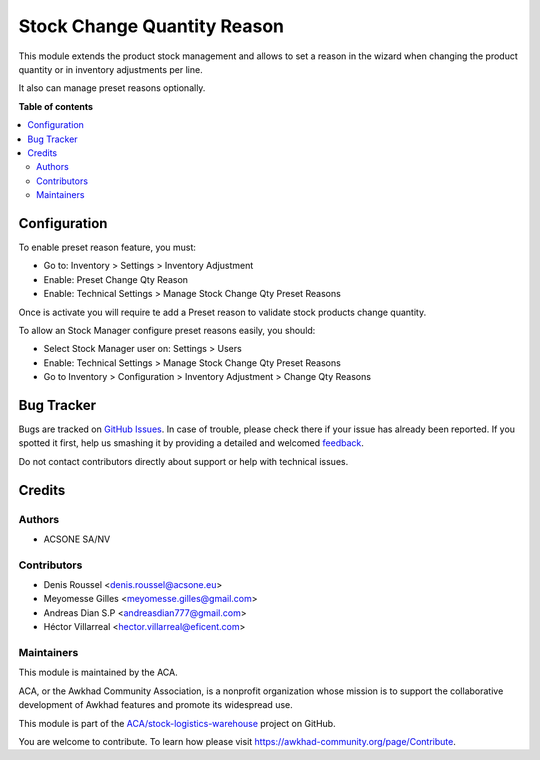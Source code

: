============================
Stock Change Quantity Reason
============================

.. !!!!!!!!!!!!!!!!!!!!!!!!!!!!!!!!!!!!!!!!!!!!!!!!!!!!
   !! This file is generated by oca-gen-addon-readme !!
   !! changes will be overwritten.                   !!
   !!!!!!!!!!!!!!!!!!!!!!!!!!!!!!!!!!!!!!!!!!!!!!!!!!!!

.. |badge1| image:: https://img.shields.io/badge/maturity-Beta-yellow.png
    :target: https://awkhad-community.org/page/development-status
    :alt: Beta
.. |badge2| image:: https://img.shields.io/badge/licence-AGPL--3-blue.png
    :target: http://www.gnu.org/licenses/agpl-3.0-standalone.html
    :alt: License: AGPL-3
.. |badge3| image:: https://img.shields.io/badge/github-ACA%2Fstock--logistics--warehouse-lightgray.png?logo=github
    :target: https://github.com/ACA/stock-logistics-warehouse/tree/12.0/stock_change_qty_reason
    :alt: ACA/stock-logistics-warehouse
.. |badge4| image:: https://img.shields.io/badge/weblate-Translate%20me-F47D42.png
    :target: https://translation.awkhad-community.org/projects/stock-logistics-warehouse-12-0/stock-logistics-warehouse-12-0-stock_change_qty_reason
    :alt: Translate me on Weblate
.. |badge5| image:: https://img.shields.io/badge/runbot-Try%20me-875A7B.png
    :target: https://runbot.awkhad-community.org/runbot/153/12.0
    :alt: Try me on Runbot

|badge1| |badge2| |badge3| |badge4| |badge5| 

This module extends the product stock management and allows to set a reason
in the wizard when changing the product quantity or in inventory adjustments
per line.

It also can manage preset reasons optionally.

**Table of contents**

.. contents::
   :local:

Configuration
=============

To enable preset reason feature, you must:

- Go to: Inventory > Settings > Inventory Adjustment
- Enable: Preset Change Qty Reason
- Enable: Technical Settings > Manage Stock Change Qty Preset Reasons

Once is activate you will require te add a Preset reason to validate stock
products change quantity.


To allow an Stock Manager configure preset reasons easily, you should:

- Select Stock Manager user on: Settings > Users
- Enable: Technical Settings > Manage Stock Change Qty Preset Reasons
- Go to Inventory > Configuration > Inventory Adjustment > Change Qty Reasons

Bug Tracker
===========

Bugs are tracked on `GitHub Issues <https://github.com/ACA/stock-logistics-warehouse/issues>`_.
In case of trouble, please check there if your issue has already been reported.
If you spotted it first, help us smashing it by providing a detailed and welcomed
`feedback <https://github.com/ACA/stock-logistics-warehouse/issues/new?body=module:%20stock_change_qty_reason%0Aversion:%2012.0%0A%0A**Steps%20to%20reproduce**%0A-%20...%0A%0A**Current%20behavior**%0A%0A**Expected%20behavior**>`_.

Do not contact contributors directly about support or help with technical issues.

Credits
=======

Authors
~~~~~~~

* ACSONE SA/NV

Contributors
~~~~~~~~~~~~

* Denis Roussel <denis.roussel@acsone.eu>
* Meyomesse Gilles <meyomesse.gilles@gmail.com>
* Andreas Dian S.P <andreasdian777@gmail.com>
* Héctor Villarreal <hector.villarreal@eficent.com>

Maintainers
~~~~~~~~~~~

This module is maintained by the ACA.

.. image:: https://awkhad-community.org/logo.png
   :alt: Awkhad Community Association
   :target: https://awkhad-community.org

ACA, or the Awkhad Community Association, is a nonprofit organization whose
mission is to support the collaborative development of Awkhad features and
promote its widespread use.

This module is part of the `ACA/stock-logistics-warehouse <https://github.com/ACA/stock-logistics-warehouse/tree/12.0/stock_change_qty_reason>`_ project on GitHub.

You are welcome to contribute. To learn how please visit https://awkhad-community.org/page/Contribute.
